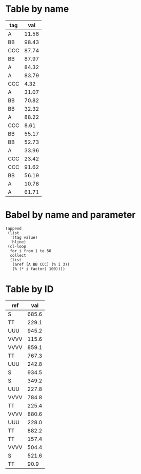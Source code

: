 * Table by name

#+name: distanttable
| tag |   val |
|-----+-------|
| A   | 11.58 |
| BB  | 98.43 |
| CCC | 87.74 |
| BB  | 87.97 |
| A   | 84.32 |
| A   | 83.79 |
| CCC |  4.32 |
| A   | 31.07 |
| BB  | 70.82 |
| BB  | 32.32 |
| A   | 88.22 |
| CCC |  8.61 |
| BB  | 55.17 |
| BB  | 52.73 |
| A   | 33.96 |
| CCC | 23.42 |
| CCC | 91.62 |
| BB  | 56.19 |
| A   | 10.78 |
| A   | 61.71 |

* Babel by name and parameter

#+name: distantbabel
#+begin_src elisp :colnames yes :var factor=29
(append
 (list
  '(tag value)
  'hline)
 (cl-loop
  for i from 1 to 50
  collect
  (list
   (aref [A BB CCC] (% i 3))
   (% (* i factor) 100))))
#+end_src

* Table by ID
:PROPERTIES:
:ID:       55ab27a2-c44b-4a14-9ba4-f6879375207d
:END:

| ref  |   val |
|------+-------|
| S    | 685.6 |
| TT   | 229.1 |
| UUU  | 945.2 |
| VVVV | 115.6 |
| VVVV | 859.1 |
| TT   | 767.3 |
| UUU  | 242.8 |
| S    | 934.5 |
| S    | 349.2 |
| UUU  | 227.8 |
| VVVV | 784.8 |
| TT   | 225.4 |
| VVVV | 880.6 |
| UUU  | 228.0 |
| TT   | 882.2 |
| TT   | 157.4 |
| VVVV | 504.4 |
| S    | 521.6 |
| TT   |  90.9 |
